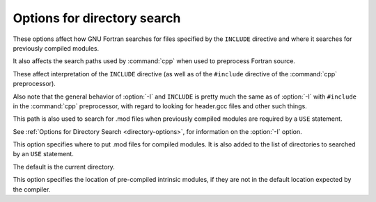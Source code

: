 .. _directory-options:

Options for directory search
****************************

.. index:: directory, options

.. index:: options, directory search

.. index:: search path

.. index:: INCLUDE directive

.. index:: directive, INCLUDE

These options affect how GNU Fortran searches
for files specified by the ``INCLUDE`` directive and where it searches
for previously compiled modules.

It also affects the search paths used by :command:`cpp` when used to preprocess
Fortran source.

.. option:: -Idir

  .. index:: Idir

.. index:: directory, search paths for inclusion

.. index:: inclusion, directory search paths for

.. index:: search paths, for included files

.. index:: paths, search

.. index:: module search path

These affect interpretation of the ``INCLUDE`` directive
(as well as of the ``#include`` directive of the :command:`cpp`
preprocessor).

Also note that the general behavior of :option:`-I` and
``INCLUDE`` is pretty much the same as of :option:`-I` with
``#include`` in the :command:`cpp` preprocessor, with regard to
looking for header.gcc files and other such things.

This path is also used to search for .mod files when previously
compiled modules are required by a ``USE`` statement.

See :ref:`Options for Directory Search <directory-options>`, for information on the
:option:`-I` option.

.. option:: -Jdir

  .. index:: Jdir

.. index:: Mdir

.. index:: paths, search

.. index:: module search path

This option specifies where to put .mod files for compiled modules.
It is also added to the list of directories to searched by an ``USE``
statement.

The default is the current directory.

.. option:: -fintrinsic-modules-path dir

  .. index:: fintrinsic-modules-pathdir

.. index:: paths, search

.. index:: module search path

This option specifies the location of pre-compiled intrinsic modules, if
they are not in the default location expected by the compiler.

